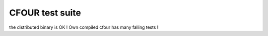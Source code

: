 ================
CFOUR test suite
================

the distributed binary  is OK ! Own compiled cfour has many falling tests !
